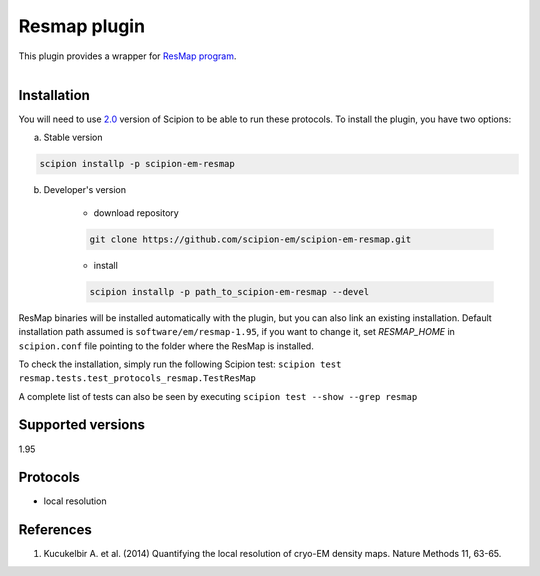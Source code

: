 =============
Resmap plugin
=============

This plugin provides a wrapper for `ResMap program <https://sourceforge.net/projects/resmap-latest>`_.

.. figure:: http://scipion-test.cnb.csic.es:9980/badges/resmap_devel.svg
   :align: left
   :alt: build status

Installation
------------

You will need to use `2.0 <https://github.com/I2PC/scipion/releases/tag/V2.0.0>`_ version of Scipion to be able to run these protocols. To install the plugin, you have two options:

a) Stable version

.. code-block::

    scipion installp -p scipion-em-resmap

b) Developer's version

    * download repository

    .. code-block::

        git clone https://github.com/scipion-em/scipion-em-resmap.git

    * install

    .. code-block::

        scipion installp -p path_to_scipion-em-resmap --devel

ResMap binaries will be installed automatically with the plugin, but you can also link an existing installation.
Default installation path assumed is ``software/em/resmap-1.95``, if you want to change it, set *RESMAP_HOME* in ``scipion.conf`` file pointing to the folder where the ResMap is installed.

To check the installation, simply run the following Scipion test: ``scipion test resmap.tests.test_protocols_resmap.TestResMap``

A complete list of tests can also be seen by executing ``scipion test --show --grep resmap``

Supported versions
------------------

1.95

Protocols
---------

* local resolution

References
----------

1. Kucukelbir A. et al. (2014) Quantifying the local resolution of cryo-EM density maps. Nature Methods 11, 63-65.

